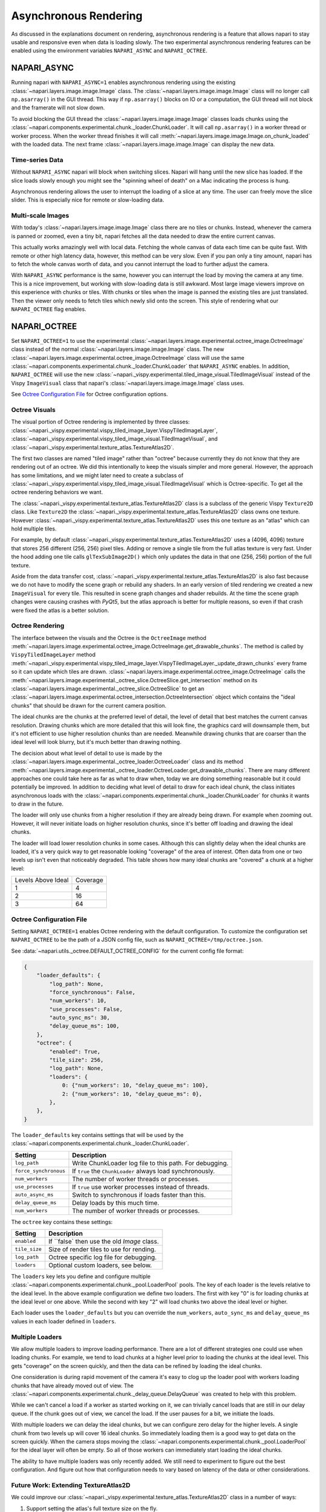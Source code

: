 .. _rendering:

Asynchronous Rendering
======================

As discussed in the explanations document on rendering, asynchronous
rendering is a feature that allows napari to stay usable and responsive
even when data is loading slowly. The two experimental asynchronous
rendering features can be enabled using the environment variables
``NAPARI_ASYNC`` and ``NAPARI_OCTREE``.

NAPARI_ASYNC
------------

Running napari with ``NAPARI_ASYNC=1`` enables asynchronous rendering using
the existing :class:`~napari.layers.image.image.Image` class. The
:class:`~napari.layers.image.image.Image` class will no longer call
``np.asarray()`` in the GUI thread. This way if ``np.asarray()`` blocks on
IO or a computation, the GUI thread will not block and the framerate will
not slow down.

To avoid blocking the GUI thread the
:class:`~napari.layers.image.image.Image` classes loads chunks using the
:class:`~napari.components.experimental.chunk._loader.ChunkLoader`. It will
call ``np.asarray()`` in a worker thread or worker process. When the worker
thread finishes it will call
:meth:`~napari.layers.image.image.Image.on_chunk_loaded` with the loaded
data. The next frame :class:`~napari.layers.image.image.Image` can display
the new data.

Time-series Data
^^^^^^^^^^^^^^^^

Without ``NAPARI_ASYNC`` napari will block when switching slices. Napari
will hang until the new slice has loaded. If the slice loads slowly enough
you might see the "spinning wheel of death" on a Mac indicating the process
is hung.

Asynchronous rendering allows the user to interrupt the loading of a slice
at any time. The user can freely move the slice slider. This is especially
nice for remote or slow-loading data.

Multi-scale Images
^^^^^^^^^^^^^^^^^^

With today's :class:`~napari.layers.image.image.Image` class there are no
tiles or chunks. Instead, whenever the camera is panned or zoomed, even a
tiny bit, napari fetches all the data needed to draw the entire current
canvas.

This actually works amazingly well with local data. Fetching the whole
canvas of data each time can be quite fast. With remote or other high
latency data, however, this method can be very slow. Even if you pan only a
tiny amount, napari has to fetch the whole canvas worth of data, and you
cannot interrupt the load to further adjust the camera.

With ``NAPARI_ASYNC`` performance is the same, however you can interrupt
the load by moving the camera at any time. This is a nice improvement, but
working with slow-loading data is still awkward. Most large image viewers
improve on this experience with chunks or tiles. With chunks or tiles when
the image is panned the existing tiles are just translated. Then the viewer
only needs to fetch tiles which newly slid onto the screen. This style of
rendering what our ``NAPARI_OCTREE`` flag enables.

NAPARI_OCTREE
-------------
Set ``NAPARI_OCTREE=1`` to use the experimental
:class:`~napari.layers.image.experimental.octree_image.OctreeImage` class
instead of the normal :class:`~napari.layers.image.image.Image` class. The
new :class:`~napari.layers.image.experimental.octree_image.OctreeImage`
class will use the same
:class:`~napari.components.experimental.chunk._loader.ChunkLoader` that
``NAPARI_ASYNC`` enables. In addition, ``NAPARI_OCTREE`` will use the new
:class:`~napari._vispy.experimental.tiled_image_visual.TiledImageVisual`
instead of the Vispy ``ImageVisual`` class that napari's
:class:`~napari.layers.image.image.Image` class uses.

See `Octree Configuration File`_ for Octree configuration options.

Octree Visuals
^^^^^^^^^^^^^^

The visual portion of Octree rendering is implemented by three classes:
:class:`~napari._vispy.experimental.vispy_tiled_image_layer.VispyTiledImageLayer`,
:class:`~napari._vispy.experimental.vispy_tiled_image_visual.TiledImageVisual`,
and :class:`~napari._vispy.experimental.texture_atlas.TextureAtlas2D`.

The first two classes are named "tiled image" rather than "octree" because
currently they do not know that they are rendering out of an octree. We did
this intentionally to keep the visuals simpler and more general. However,
the approach has some limitations, and we might later need to create a
subclass of
:class:`~napari._vispy.experimental.vispy_tiled_image_visual.TiledImageVisual`
which is Octree-specific. To get all the octree rendering behaviors we
want.

The :class:`~napari._vispy.experimental.texture_atlas.TextureAtlas2D` class
is a subclass of the generic Vispy ``Texture2D`` class. Like ``Texture2D``
the :class:`~napari._vispy.experimental.texture_atlas.TextureAtlas2D` class
owns one texture. However
:class:`~napari._vispy.experimental.texture_atlas.TextureAtlas2D` uses this
one texture as an "atlas" which can hold multiple tiles.

For example, by default
:class:`~napari._vispy.experimental.texture_atlas.TextureAtlas2D` uses a
(4096, 4096) texture that stores 256 different (256, 256) pixel tiles.
Adding or remove a single tile from the full atlas texture is very fast.
Under the hood adding one tile calls ``glTexSubImage2D()`` which only
updates the data in that one (256, 256) portion of the full texture.

Aside from the data transfer cost,
:class:`~napari._vispy.experimental.texture_atlas.TextureAtlas2D` is also
fast because we do not have to modify the scene graph or rebuild any
shaders. In an early version of tiled rendering we created a new
``ImageVisual`` for every tile. This resulted in scene graph changes and
shader rebuilds. At the time the scene graph changes were causing crashes
with `PyQt5`, but the atlas approach is better for multiple reasons, so
even if that crash were fixed the atlas is a better solution.


Octree Rendering
^^^^^^^^^^^^^^^^

The interface between the visuals and the Octree is the ``OctreeImage``
method
:meth:`~napari.layers.image.experimental.octree_image.OctreeImage.get_drawable_chunks`.
The method is called by ``VispyTiledImageLayer`` method
:meth:`~napari._vispy.experimental.vispy_tiled_image_layer.VispyTiledImageLayer._update_drawn_chunks`
every frame so it can update which tiles are drawn.
:class:`~napari.layers.image.experimental.octree_image.OctreeImage` calls
the
:meth:`~napari.layers.image.experimental._octree_slice.OctreeSlice.get_intersection`
method on its
:class:`~napari.layers.image.experimental._octree_slice.OctreeSlice` to get
an
:class:`~napari.layers.image.experimental.octree_intersection.OctreeIntersection`
object which contains the "ideal chunks" that should be drawn for the
current camera position.

The ideal chunks are the chunks at the preferred level of detail, the level
of detail that best matches the current canvas resolution. Drawing chunks
which are more detailed that this will look fine, the graphics card will
downsample them, but it's not efficient to use higher resolution chunks
than are needed. Meanwhile drawing chunks that are coarser than the ideal
level will look blurry, but it's much better than drawing nothing.

The decision about what level of detail to use is made by the
:class:`~napari.layers.image.experimental._octree_loader.OctreeLoader`
class and its method
:meth:`~napari.layers.image.experimental._octree_loader.OctreeLoader.get_drawable_chunks`.
There are many different approaches one could take here as far as what to
draw when, today we are doing something reasonable but it could potentially
be improved. In addition to deciding what level of detail to draw for each
ideal chunk, the class initiates asynchronous loads with the
:class:`~napari.components.experimental.chunk._loader.ChunkLoader` for
chunks it wants to draw in the future.

The loader will only use chunks from a higher resolution if they are
already being drawn. For example when zooming out. However, it will never
initiate loads on higher resolution chunks, since it's better off loading
and drawing the ideal chunks.

The loader will load lower resolution chunks in some cases. Although this
can slightly delay when the ideal chunks are loaded, it's a very quick way
to get reasonable looking "coverage" of the area of interest. Often data
from one or two levels up isn't even that noticeably degraded. This table
shows how many ideal chunks are "covered" a chunk at a higher level:

==================  ======
Levels Above Ideal  Coverage
------------------  ------
1                   4
2                   16
3                   64
==================  ======

Octree Configuration File
^^^^^^^^^^^^^^^^^^^^^^^^^

Setting ``NAPARI_OCTREE=1`` enables Octree rendering with the default
configuration. To customize the configuration set ``NAPARI_OCTREE`` to be
the path of a JSON config file, such as ``NAPARI_OCTREE=/tmp/octree.json``.

See :data:`~napari.utils._octree.DEFAULT_OCTREE_CONFIG` for the current
config file format:

.. code-block:: python

    {
        "loader_defaults": {
            "log_path": None,
            "force_synchronous": False,
            "num_workers": 10,
            "use_processes": False,
            "auto_sync_ms": 30,
            "delay_queue_ms": 100,
        },
        "octree": {
            "enabled": True,
            "tile_size": 256,
            "log_path": None,
            "loaders": {
                0: {"num_workers": 10, "delay_queue_ms": 100},
                2: {"num_workers": 10, "delay_queue_ms": 0},
            },
        },
    }

The ``loader_defaults`` key contains settings that will be used by the
:class:`~napari.components.experimental.chunk._loader.ChunkLoader`.

+-----------------------+-----------------------------------------------------------+
| Setting               | Description                                               |
+=======================+===========================================================+
| ``log_path``          | Write ChunkLoader log file to this path. For debugging.   |
+-----------------------+-----------------------------------------------------------+
| ``force_synchronous`` | If ``true`` the ``ChunkLoader`` always load synchronously.|
+-----------------------+-----------------------------------------------------------+
| ``num_workers``       | The number of worker threads or processes.                |
+-----------------------+-----------------------------------------------------------+
| ``use_processes``     | If ``true`` use worker processes instead of threads.      |
+-----------------------+-----------------------------------------------------------+
| ``auto_async_ms``     | Switch to synchronous if loads faster than this.          |
+-----------------------+-----------------------------------------------------------+
| ``delay_queue_ms``    | Delay loads by this much time.                            |
+-----------------------+-----------------------------------------------------------+
| ``num_workers``       | The number of worker threads or processes.                |
+-----------------------+-----------------------------------------------------------+

The ``octree`` key contains these settings:

+-----------------------+-----------------------------------------------------------+
| Setting               | Description                                               |
+=======================+===========================================================+
| ``enabled``           | If ``false` then use the old `Image` class.               |
+-----------------------+-----------------------------------------------------------+
| ``tile_size``         | Size of render tiles to use for rending.                  |
+-----------------------+-----------------------------------------------------------+
| ``log_path``          | Octree specific log file for debugging.                   |
+-----------------------+-----------------------------------------------------------+
| ``loaders``           | Optional custom loaders, see below.                       |
+-----------------------+-----------------------------------------------------------+

The ``loaders`` key lets you define and configure multiple
:class:`~napari.components.experimental.chunk._pool.LoaderPool` pools. The
key of each loader is the levels relative to the ideal level. In the above
example configuration we define two loaders. The first with key "0" is for
loading chunks at the ideal level or one above. While the second with key
"2" will load chunks two above the ideal level or higher.

Each loader uses the ``loader_defaults`` but you can override the
``num_workers``, ``auto_sync_ms`` and ``delay_queue_ms`` values in
each loader defined in ``loaders``.

Multiple Loaders
^^^^^^^^^^^^^^^^

We allow multiple loaders to improve loading performance. There are a lot
of different strategies one could use when loading chunks. For example,
we tend to load chunks at a higher level prior to loading the chunks
at the ideal level. This gets "coverage" on the screen quickly, and then
the data can be refined by loading the ideal chunks.

One consideration is during rapid movement of the camera it's easy to clog
up the loader pool with workers loading chunks that have already moved out
of view. The
:class:`~napari.components.experimental.chunk._delay_queue.DelayQueue` was
created to help with this problem.

While we can't cancel a load if a worker as started working on it, we can
trivially cancel loads that are still in our delay queue. If the chunk goes
out of view, we cancel the load. If the user pauses for a bit, we initiate
the loads.

With multiple loaders we can delay the ideal chunks, but we can configure
zero delay for the higher levels. A single chunk from two levels up will
cover 16 ideal chunks. So immediately loading them is a good way to get
data on the screen quickly. When the camera stops moving the
:class:`~napari.components.experimental.chunk._pool.LoaderPool` for the
ideal layer will often be empty. So all of those workers can immediately
start loading the ideal chunks.

The ability to have multiple loaders was only recently added. We still need
to experiment to figure out the best configuration. And figure out how that
configuration needs to vary based on latency of the data or other
considerations.

Future Work: Extending TextureAtlas2D
^^^^^^^^^^^^^^^^^^^^^^^^^^^^^^^^^^^^^
We could improve our
:class:`~napari._vispy.experimental.texture_atlas.TextureAtlas2D` class in
a number of ways:

1. Support setting the atlas's full texture size on the fly.
2. Support setting the atlas's tile size on the fly.
3. Support a mix of tiles sizes in one atlas.
4. Allow an atlas to have more than one backing texture.

One reason to consider these changes is so we could support "large tiles"
in certain cases. Often the coarsest level of multi-scale data "in the
wild" is much bigger than one of our (256, 256) tiles. Today we solve that
by creating additional Octree levels, downsampling the data until the
coarsest level fits within a single tile.

If we could support multiple tiles sizes and multiple backing textures, we
could potentially have "interior tiles" which were small, but then allow
large root tiles. Graphics card handle pretty big textures. A layer that's
(100000, 100000) obviously needs to be broken into tiles But a layers that's
(4096, 4096) is really not that big. That could be a single tile.

Long term it would be nice if we did not have to support two images
classes: :class:`~napari.layers.image.image.Image` and
:class:`~napari.layers.image.experimental.octree_image.OctreeImage`.
Maintain two code paths and two sets of visuals will become tiresome and
lead to discrepancies in how things are rendered

Instead it would be nice if
:class:`~napari.layers.image.experimental.octree_image.OctreeImage` become
the only image class. For that to happen though, we need to render small
images just as efficinetly as we do today, which probably means not
breaking them into tiles. To do this our atlas textures need to support
tiles of various sizes.

Future Work: Level Zero Only Octrees
^^^^^^^^^^^^^^^^^^^^^^^^^^^^^^^^^^^^

In issue `#1300 <https://github.com/napari/napari/issues/1300>`_ it takes
1500ms to switch slices in a (16384, 16384) image that is entirely in RAM.
The delay is not from loading into RAM, it's already in RAM, the delay is
from transferring all that data to VRAM.

The image is not a multi-scale image. Generally we've found downsampling to
create multi-scale image layers is slow. So the question is how can we draw
this large texture without hanging? One idea is we could create an Octree
that only has a level zero and no downsampled levels.

This is an option because chopping up a ``numpy`` array into tiles is very
fast, because no memory is moved. It's really just creating a bunch of
"views" into the single existing array. So creating a level zero Octree
should be very fast. For there we can use our existing Octree code and our
existing
:class:`~napari._vispy.experimental.vispy_tiled_image_visual.TiledImageVisual`
to transfer over one tile at a time without hurting the frame rate.

The insight here is our Octree code is really implemented two things, one
is an Octree but two is a tiled or chunked image, which is just a grid of
tiles. It's TBD how this would look to the user. But instead of a 1500ms
hang they'd probably see the individuals tiles peppering into the scene.
And they could interrupt this process by switching slices at any point.
